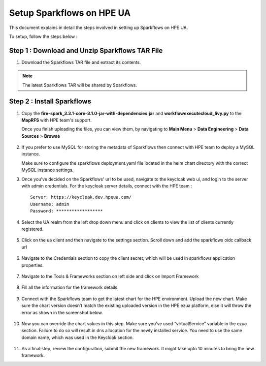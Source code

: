 Setup Sparkflows on HPE UA
=====

This document explains in detail the steps involved in setting up Sparkflows on HPE UA.

To setup, follow the steps below :

Step 1 : Download and Unzip Sparkflows TAR File
----------------

#. Download the Sparkflows TAR file and extract its contents.

.. note:: The latest Sparkflows TAR will be shared by Sparkflows.

Step 2 : Install Sparkflows
---------------
#. Copy the **fire-spark_3.3.1-core-3.1.0-jar-with-dependencies.jar** and **workflowexecutecloud_livy.py** to the **MapRFS** with HPE team's support.

   Once you finish uploading the files, you can view them, by navigating to **Main Menu** > **Data Engineering** > **Data Sources** > **Browse** 

   .. figure:: ../../_assets/hpe/hpe-ua-datasources.png
      :width: 60%
      :alt: HPE UA Data sources
   
#. If you prefer to use MySQL for storing the metadata of Sparkflows then connect with HPE team to deploy a MySQL instance.
   
   Make sure to configure the sparkflows deployment.yaml file located in the helm chart directory with the correct MySQL instance settings.

#. Once you've decided on the Sparkflows' url to be used, navigate to the keycloak web ui, and login to the server with admin credentials. For the keycloak server details, connect with the HPE team :
   ::
     
     Server: https://keycloak.dev.hpeua.com/
     Username: admin
     Password: ******************

#. Select the UA realm from the left drop down menu and click on clients to view the list of clients currently registered.

   .. figure:: ../../_assets/hpe/hpe-keycloak-clients.png
      :width: 60%
      :alt: HPE UA Keycloak clients

#. Click on the ua client and then navigate to the settings section. Scroll down and add the sparkflows oidc callback url

   .. figure:: ../../_assets/hpe/keycloak-redirect-uris.png
      :width: 60%
      :alt: HPE UA Keycloak callback urls

#. Navigate to the Credentials section to copy the client secret, which will be used in sparkflows application properties.

   .. figure:: ../../_assets/hpe/client-details.png
      :width: 60%
      :alt: HPE UA Keycloak Client secrets


#. Navigate to the Tools & Frameworks section on left side and click on Import Framework

   .. figure:: ../../_assets/hpe/hpe-ua-add-import-framework.png
     :width: 60%
     :alt: HPE UA Import framework

#. Fill all the information for the framework details

   .. figure:: ../../_assets/hpe/hpe-ua-framework-add-details.png
      :width: 60%
      :alt: HPE UA Add framework details


#. Connect with the Sparkflows team to get the latest chart for the HPE environment. Upload the new chart. Make sure the chart version doesn’t match the existing uploaded version in the HPE ezua platform, else it will throw the error as shown in the screenshot below.

   .. figure:: ../../_assets/hpe/hpe-ua-upload-chart.png
      :width: 60%
      :alt: HPE UA Add framework details

#. Now you can override the chart values in this step. Make sure you’ve used “virtualService” variable in the ezua section. Failure to do so will result in dns allocation for the newly installed service. You need to use the same domain name, which was used in the Keycloak section.
  
   .. figure:: ../../_assets/hpe/hpe-ua-configure-chart-values.png
      :width: 60%
      :alt: HPE UA Add Configure chart values
#. As a final step, review the configuration, submit the new framework. It might take upto 10 minutes to bring the new framework.




